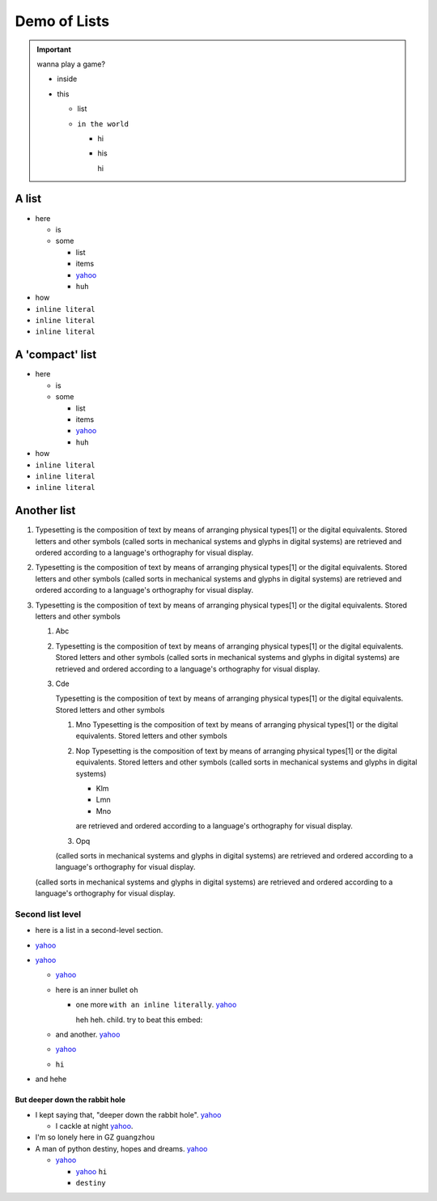 
=============
Demo of Lists
=============


.. important::

    wanna play a game?

    - inside
    - this

      - list
      - ``in the world``

        - hi
        - his

          hi


A list
======

- here

  - is
  - some

    - list
    - items
    - `yahoo <http://www.yahoo.com>`_
    - ``huh``
- how
- ``inline literal``
- ``inline literal``
- ``inline literal``


A 'compact' list
================

.. rst-class:: compactlist

- here

  - is
  - some

    - list
    - items
    - `yahoo <http://www.yahoo.com>`_
    - ``huh``
- how
- ``inline literal``
- ``inline literal``
- ``inline literal``

Another list
============

1. Typesetting is the composition of text by means of arranging physical
   types[1] or the digital equivalents. Stored letters and other symbols
   (called sorts in mechanical systems and glyphs in digital systems)
   are retrieved and ordered according to a language's orthography for
   visual display.

2. Typesetting is the composition of text by means of arranging physical
   types[1] or the digital equivalents. Stored letters and other symbols
   (called sorts in mechanical systems and glyphs in digital systems)
   are retrieved and ordered according to a language's orthography for
   visual display.

3. Typesetting is the composition of text by means of arranging physical
   types[1] or the digital equivalents. Stored letters and other symbols

   #. Abc
   #. Typesetting is the composition of text by means of arranging physical
      types[1] or the digital equivalents. Stored letters and other symbols
      (called sorts in mechanical systems and glyphs in digital systems)
      are retrieved and ordered according to a language's orthography for
      visual display.

   #. Cde

      Typesetting is the composition of text by means of arranging physical
      types[1] or the digital equivalents. Stored letters and other symbols

      #. Mno Typesetting is the composition of text by means of
         arranging physical types[1] or the digital equivalents.
         Stored letters and other symbols

      #. Nop Typesetting is the composition of text by means of arranging physical
         types[1] or the digital equivalents. Stored letters and other symbols
         (called sorts in mechanical systems and glyphs in digital systems)

         - Klm
         - Lmn
         - Mno

         are retrieved and ordered according to a language's orthography for
         visual display.

      #. Opq

      (called sorts in mechanical systems and glyphs in digital systems)
      are retrieved and ordered according to a language's orthography for
      visual display.

   (called sorts in mechanical systems and glyphs in digital systems)
   are retrieved and ordered according to a language's orthography for
   visual display.




Second list level
-----------------

- here is a list in a second-level section.
- `yahoo <http://www.yahoo.com>`_
- `yahoo <http://www.yahoo.com>`_

  - `yahoo <http://www.yahoo.com>`_
  - here is an inner bullet ``oh``

    - one more ``with an inline literally``. `yahoo <http://www.yahoo.com>`_

      heh heh. child. try to beat this embed:

      .. literalinclude:: test_py_module/test.py
          :language: python
          :linenos:
          :lines: 1-10
  - and another. `yahoo <http://www.yahoo.com>`_
  - `yahoo <http://www.yahoo.com>`_
  - ``hi``
- and hehe

But deeper down the rabbit hole
"""""""""""""""""""""""""""""""

- I kept saying that, "deeper down the rabbit hole". `yahoo <http://www.yahoo.com>`_

  - I cackle at night `yahoo <http://www.yahoo.com>`_.
- I'm so lonely here in GZ ``guangzhou``
- A man of python destiny, hopes and dreams. `yahoo <http://www.yahoo.com>`_

  - `yahoo <http://www.yahoo.com>`_

    - `yahoo <http://www.yahoo.com>`_ ``hi``
    - ``destiny``

